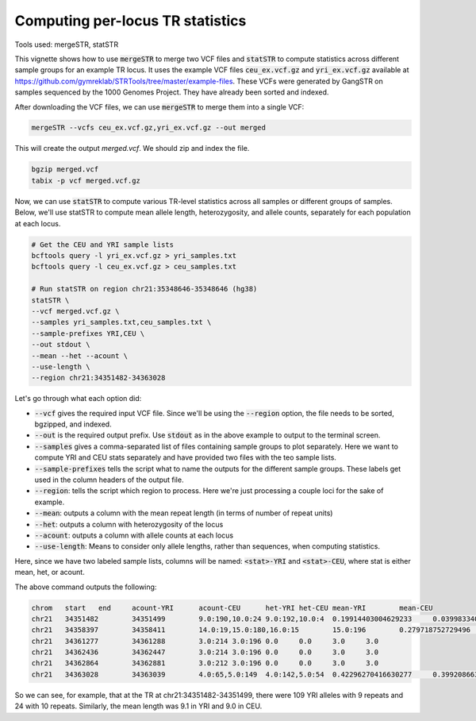 Computing per-locus TR statistics
=================================

Tools used: mergeSTR, statSTR

This vignette shows how to use :code:`mergeSTR` to merge two VCF files and :code:`statSTR` to compute statistics across different sample groups for an example TR locus. It uses the example VCF files :code:`ceu_ex.vcf.gz` and :code:`yri_ex.vcf.gz` available at https://github.com/gymreklab/STRTools/tree/master/example-files. These VCFs were generated by GangSTR on samples sequenced by the 1000 Genomes Project. They have already been sorted and indexed.

After downloading the VCF files, we can use :code:`mergeSTR` to merge them into a single VCF:

.. code-block::

	mergeSTR --vcfs ceu_ex.vcf.gz,yri_ex.vcf.gz --out merged

This will create the output `merged.vcf`. We should zip and index the file.

.. code-block::

	bgzip merged.vcf
	tabix -p vcf merged.vcf.gz

Now, we can use :code:`statSTR` to compute various TR-level statistics across all samples or different groups of samples. Below, we'll use statSTR to compute mean allele length, heterozygosity, and allele counts, separately for each population at each locus.

.. code-block::

	# Get the CEU and YRI sample lists
	bcftools query -l yri_ex.vcf.gz > yri_samples.txt
	bcftools query -l ceu_ex.vcf.gz > ceu_samples.txt

	# Run statSTR on region chr21:35348646-35348646 (hg38)
	statSTR \
        --vcf merged.vcf.gz \
    	--samples yri_samples.txt,ceu_samples.txt \
    	--sample-prefixes YRI,CEU \
    	--out stdout \
    	--mean --het --acount \
    	--use-length \
    	--region chr21:34351482-34363028

Let's go through what each option did:

* :code:`--vcf` gives the required input VCF file. Since we'll be using the :code:`--region` option, the file needs to be sorted, bgzipped, and indexed.
* :code:`--out` is the required output prefix. Use :code:`stdout` as in the above example to output to the terminal screen.
* :code:`--samples` gives a comma-separated list of files containing sample groups to plot separately. Here we want to compute YRI and CEU stats separately and have provided two files with the teo sample lists.
* :code:`--sample-prefixes` tells the script what to name the outputs for the different sample groups. These labels get used in the column headers of the output file.
* :code:`--region`: tells the script which region to process. Here we're just processing a couple loci for the sake of example.
* :code:`--mean`: outputs a column with the mean repeat length (in terms of number of repeat units)
* :code:`--het`: outputs a column with heterozygosity of the locus
* :code:`--acount`: outputs a column with allele counts at each locus
* :code:`--use-length`: Means to consider only allele lengths, rather than sequences, when computing statistics. 

Here, since we have two labeled sample lists, columns will be named: :code:`<stat>-YRI` and :code:`<stat>-CEU`, where stat is either mean, het, or acount.

The above command outputs the following:

.. code-block::

	chrom	start	end	acount-YRI	acount-CEU	het-YRI	het-CEU	mean-YRI	mean-CEU
	chr21	34351482	34351499	9.0:190,10.0:24	9.0:192,10.0:4	0.19914403004629233	0.03998334027488548	9.11214953271028	9.020408163265305
	chr21	34358397	34358411	14.0:19,15.0:180,16.0:15	15.0:196	0.279718752729496	0.0	14.981308411214952	15.0
	chr21	34361277	34361288	3.0:214	3.0:196	0.0	0.0	3.0	3.0
	chr21	34362436	34362447	3.0:214	3.0:196	0.0	0.0	3.0	3.0
	chr21	34362864	34362881	3.0:212	3.0:196	0.0	0.0	3.0	3.0
	chr21	34363028	34363039	4.0:65,5.0:149	4.0:142,5.0:54	0.42296270416630277	0.3992086630570595	4.696261682242991	4.275510204081632

So we can see, for example, that at the TR at chr21:34351482-34351499, there were 109 YRI alleles with 9 repeats and 24 with 10 repeats. Similarly, the mean length was 9.1 in YRI and 9.0 in CEU.

